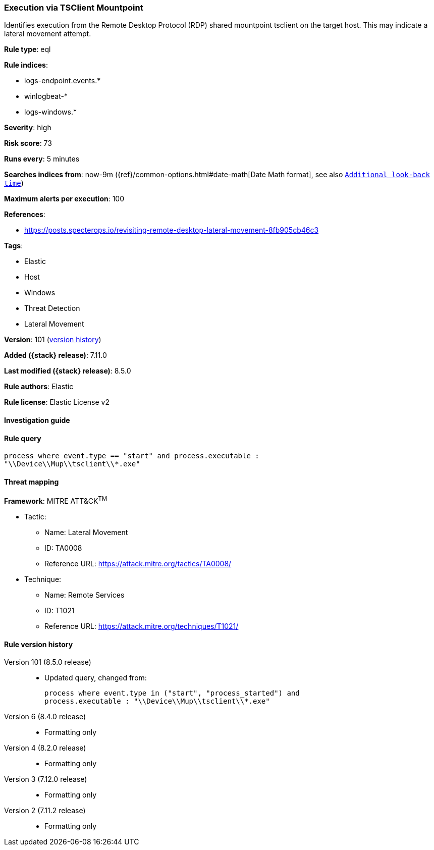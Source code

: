 [[execution-via-tsclient-mountpoint]]
=== Execution via TSClient Mountpoint

Identifies execution from the Remote Desktop Protocol (RDP) shared mountpoint tsclient on the target host. This may indicate a lateral movement attempt.

*Rule type*: eql

*Rule indices*:

* logs-endpoint.events.*
* winlogbeat-*
* logs-windows.*

*Severity*: high

*Risk score*: 73

*Runs every*: 5 minutes

*Searches indices from*: now-9m ({ref}/common-options.html#date-math[Date Math format], see also <<rule-schedule, `Additional look-back time`>>)

*Maximum alerts per execution*: 100

*References*:

* https://posts.specterops.io/revisiting-remote-desktop-lateral-movement-8fb905cb46c3

*Tags*:

* Elastic
* Host
* Windows
* Threat Detection
* Lateral Movement

*Version*: 101 (<<execution-via-tsclient-mountpoint-history, version history>>)

*Added ({stack} release)*: 7.11.0

*Last modified ({stack} release)*: 8.5.0

*Rule authors*: Elastic

*Rule license*: Elastic License v2

==== Investigation guide


[source,markdown]
----------------------------------

----------------------------------


==== Rule query


[source,js]
----------------------------------
process where event.type == "start" and process.executable :
"\\Device\\Mup\\tsclient\\*.exe"
----------------------------------

==== Threat mapping

*Framework*: MITRE ATT&CK^TM^

* Tactic:
** Name: Lateral Movement
** ID: TA0008
** Reference URL: https://attack.mitre.org/tactics/TA0008/
* Technique:
** Name: Remote Services
** ID: T1021
** Reference URL: https://attack.mitre.org/techniques/T1021/

[[execution-via-tsclient-mountpoint-history]]
==== Rule version history

Version 101 (8.5.0 release)::
* Updated query, changed from:
+
[source, js]
----------------------------------
process where event.type in ("start", "process_started") and
process.executable : "\\Device\\Mup\\tsclient\\*.exe"
----------------------------------

Version 6 (8.4.0 release)::
* Formatting only

Version 4 (8.2.0 release)::
* Formatting only

Version 3 (7.12.0 release)::
* Formatting only

Version 2 (7.11.2 release)::
* Formatting only

